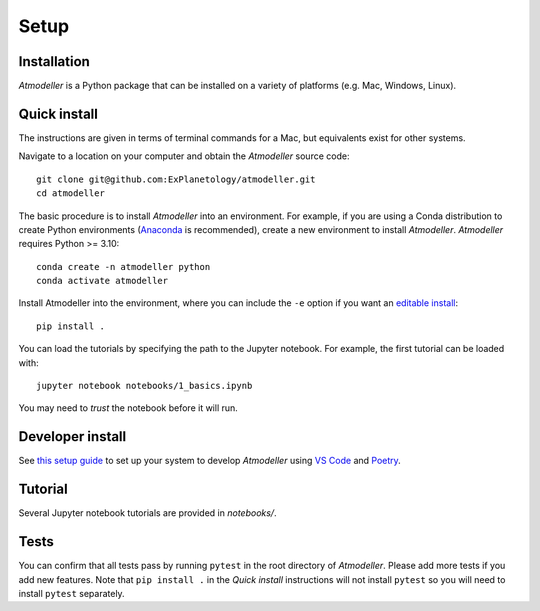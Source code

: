 Setup
=====

Installation
------------

*Atmodeller* is a Python package that can be installed on a variety of platforms (e.g. Mac, Windows, Linux).

Quick install
-------------

The instructions are given in terms of terminal commands for a Mac, but equivalents exist for other systems.

Navigate to a location on your computer and obtain the *Atmodeller* source code::

    git clone git@github.com:ExPlanetology/atmodeller.git
    cd atmodeller

The basic procedure is to install *Atmodeller* into an environment. For example, if you are using a Conda distribution to create Python environments (`Anaconda <https://www.anaconda.com/download>`_ is recommended), create a new environment to install *Atmodeller*. *Atmodeller* requires Python >= 3.10::

    conda create -n atmodeller python
    conda activate atmodeller

Install Atmodeller into the environment, where you can include the ``-e`` option if you want an `editable install <https://setuptools.pypa.io/en/latest/userguide/development_mode.html>`_::

    pip install .

You can load the tutorials by specifying the path to the Jupyter notebook. For example, the first tutorial can be loaded with::

    jupyter notebook notebooks/1_basics.ipynb

You may need to *trust* the notebook before it will run.

Developer install
-----------------

See `this setup guide <https://gist.github.com/djbower/c66474000029730ac9f8b73b96071db3>`_ to set up your system to develop *Atmodeller* using `VS Code <https://code.visualstudio.com>`_ and `Poetry <https://python-poetry.org>`_.

Tutorial
--------

Several Jupyter notebook tutorials are provided in `notebooks/`.

Tests
-----

You can confirm that all tests pass by running ``pytest`` in the root directory of *Atmodeller*. Please add more tests if you add new features. Note that ``pip install .`` in the *Quick install* instructions will not install ``pytest`` so you will need to install ``pytest`` separately.